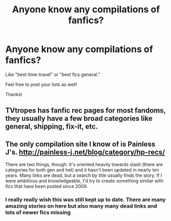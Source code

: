 #+TITLE: Anyone know any compilations of fanfics?

* Anyone know any compilations of fanfics?
:PROPERTIES:
:Score: 8
:DateUnix: 1469933638.0
:DateShort: 2016-Jul-31
:FlairText: Request
:END:
Like "best time-travel" or "best fics general."

Feel free to post your lists as well!

Thanks!


** TVtropes has fanfic rec pages for most fandoms, they usually have a few broad categories like general, shipping, fix-it, etc.
:PROPERTIES:
:Author: gameboy17
:Score: 1
:DateUnix: 1469993392.0
:DateShort: 2016-Jul-31
:END:


** The only compilation site I know of is Painless J's. [[http://painless-j.net/blog/category/hp-recs/]]

There are two things, though: It's oriented heavily towards slash (there are categories for both gen and het) and it hasn't been updated in nearly ten years. Many links are dead, but a search by title usually finds the story. If I were ambitious and knowledgeable, I'd try to create something similar with fics that have been posted since 2009.
:PROPERTIES:
:Author: wont_eat_bugs
:Score: 0
:DateUnix: 1469934678.0
:DateShort: 2016-Jul-31
:END:

*** I really really wish this was still kept up to date. There are many amazing stories on here but also many many dead links and lots of newer fics missing
:PROPERTIES:
:Author: pumpkinah
:Score: 0
:DateUnix: 1469935911.0
:DateShort: 2016-Jul-31
:END:
